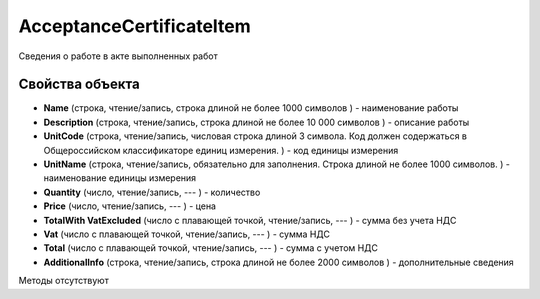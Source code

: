 ﻿AcceptanceCertificateItem
=========================

Сведения о работе в акте выполненных работ

Свойства объекта
----------------


- **Name** (строка, чтение/запись, строка длиной не более 1000 символов ) - наименование работы

- **Description** (строка, чтение/запись, строка длиной не более 10 000 символов ) - описание работы

- **UnitCode** (строка, чтение/запись, числовая строка длиной 3 символа. Код должен содержаться в Общероссийском классификаторе единиц измерения. ) - код единицы измерения

- **UnitName** (строка, чтение/запись, обязательно для заполнения. Строка длиной не более 1000 символов. ) - наименование единицы измерения

- **Quantity** (число, чтение/запись, --- ) - количество

- **Price** (число, чтение/запись, --- ) - цена

- **TotalWith VatExcluded** (число с плавающей точкой, чтение/запись, --- ) - сумма без учета НДС

- **Vat** (число с плавающей точкой, чтение/запись, --- ) - сумма НДС

- **Total** (число с плавающей точкой, чтение/запись, --- ) - сумма с учетом НДС

- **AdditionalInfo** (строка, чтение/запись, строка длиной не более 2000 символов ) - дополнительные сведения


Методы отсутствуют
